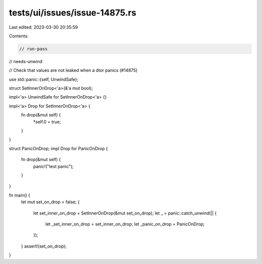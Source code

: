 tests/ui/issues/issue-14875.rs
==============================

Last edited: 2023-03-30 20:35:59

Contents:

.. code-block:: rs

    // run-pass
// needs-unwind

// Check that values are not leaked when a dtor panics (#14875)

use std::panic::{self, UnwindSafe};

struct SetInnerOnDrop<'a>(&'a mut bool);

impl<'a> UnwindSafe for SetInnerOnDrop<'a> {}

impl<'a> Drop for SetInnerOnDrop<'a> {
    fn drop(&mut self) {
        *self.0 = true;
    }
}

struct PanicOnDrop;
impl Drop for PanicOnDrop {
    fn drop(&mut self) {
        panic!("test panic");
    }
}

fn main() {
    let mut set_on_drop = false;
    {
        let set_inner_on_drop = SetInnerOnDrop(&mut set_on_drop);
        let _ = panic::catch_unwind(|| {
            let _set_inner_on_drop = set_inner_on_drop;
            let _panic_on_drop = PanicOnDrop;
        });
    }
    assert!(set_on_drop);
}


